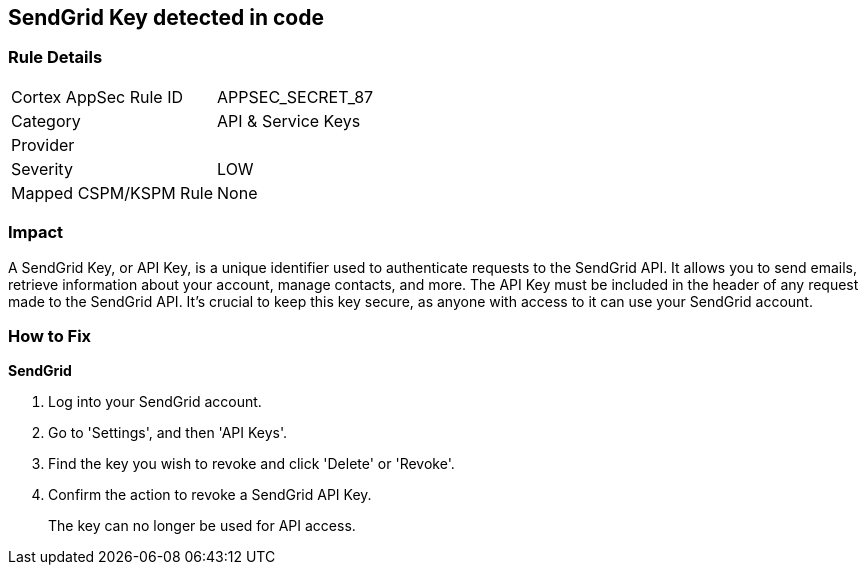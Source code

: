 == SendGrid Key detected in code


=== Rule Details

[cols="1,2"]
|===
|Cortex AppSec Rule ID |APPSEC_SECRET_87
|Category |API & Service Keys
|Provider |
|Severity |LOW
|Mapped CSPM/KSPM Rule |None
|===


=== Impact
A SendGrid Key, or API Key, is a unique identifier used to authenticate requests to the SendGrid API. It allows you to send emails, retrieve information about your account, manage contacts, and more. The API Key must be included in the header of any request made to the SendGrid API. It's crucial to keep this key secure, as anyone with access to it can use your SendGrid account.


=== How to Fix


*SendGrid*

1. Log into your SendGrid account.
2. Go to 'Settings', and then 'API Keys'. 
3. Find the key you wish to revoke and click 'Delete' or 'Revoke'. 
4. Confirm the action to revoke a SendGrid API Key.
+ 
The key can no longer be used for API access.
